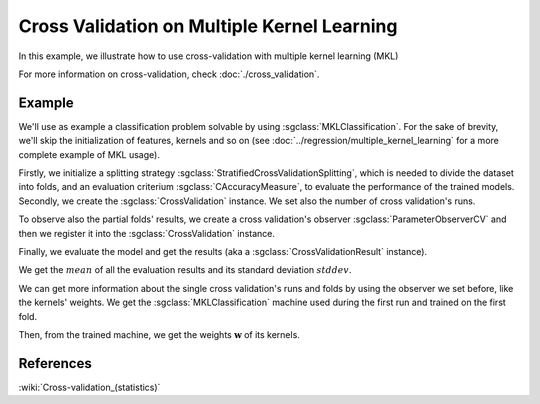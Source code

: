 ============================================
Cross Validation on Multiple Kernel Learning
============================================
In this example, we illustrate how to use cross-validation with multiple kernel learning (MKL)

For more information on cross-validation, check :doc:`./cross_validation`.

-------
Example
-------
We'll use as example a classification problem solvable by using :sgclass:`MKLClassification`.
For the sake of brevity, we'll skip the initialization of features, kernels and so on
(see :doc:`../regression/multiple_kernel_learning` for a more complete example of MKL usage).

.. sgexample:: cross_validation_multiple_kernel_learning_weights_storage.sg:create_classifier

Firstly, we initialize a splitting strategy :sgclass:`StratifiedCrossValidationSplitting`, which is needed
to divide the dataset into folds, and an evaluation criterium :sgclass:`CAccuracyMeasure`, to evaluate the
performance of the trained models. Secondly, we create the :sgclass:`CrossValidation` instance.
We set also the number of cross validation's runs.

.. sgexample:: cross_validation_multiple_kernel_learning_weights_storage.sg:create_cross_validation

To observe also the partial folds' results, we create a cross validation's observer :sgclass:`ParameterObserverCV`
and then we register it into the :sgclass:`CrossValidation` instance.

.. sgexample:: cross_validation_multiple_kernel_learning_weights_storage.sg:create_observer

Finally, we evaluate the model and get the results (aka a :sgclass:`CrossValidationResult` instance).

.. sgexample:: cross_validation_multiple_kernel_learning_weights_storage.sg:evaluate_and_get_result

We get the :math:`mean` of all the evaluation results and its standard deviation :math:`stddev`.

.. sgexample:: cross_validation_multiple_kernel_learning_weights_storage.sg:get_results

We can get more information about the single cross validation's runs and folds by using the observer we set before, like the kernels' weights.
We get the :sgclass:`MKLClassification` machine used during the first run and trained on the first fold.

.. sgexample:: cross_validation_multiple_kernel_learning_weights_storage.sg:get_fold_machine

Then, from the trained machine, we get the weights :math:`\mathbf{w}` of its kernels.

.. sgexample:: cross_validation_multiple_kernel_learning_weights_storage.sg:get_weights

----------
References
----------

:wiki:`Cross-validation_(statistics)`
